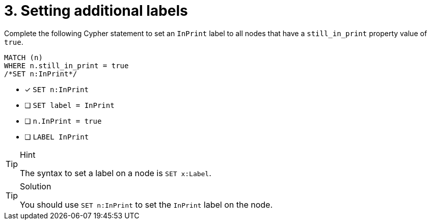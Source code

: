 [.question.select-in-source]
= 3. Setting additional labels

Complete the following Cypher statement to set an `InPrint` label to all nodes that have a `still_in_print` property value of `true`.

[source,cypher,role=nocopy noplay]
----
MATCH (n) 
WHERE n.still_in_print = true 
/*SET n:InPrint*/
----

* [x] `SET n:InPrint`
* [ ] `SET label = InPrint`
* [ ] `n.InPrint = true`
* [ ] `LABEL InPrint`

[TIP,role=hint]
.Hint
====
The syntax to set a label on a node is `SET x:Label`.
====

[TIP,role=solution]
.Solution
====
You should use `SET n:InPrint` to set the `InPrint` label on the node.
====